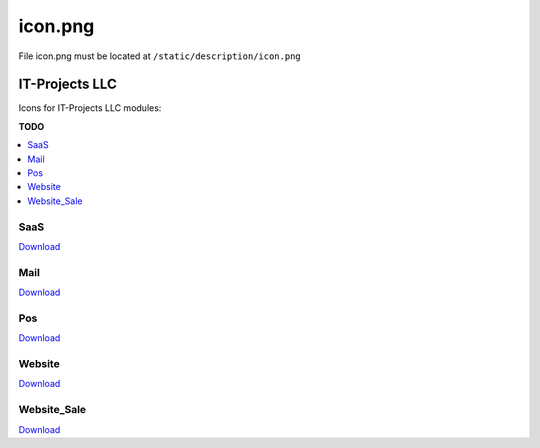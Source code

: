 ==========
 icon.png
==========

File icon.png must be located at ``/static/description/icon.png``

IT-Projects LLC
===============

Icons for IT-Projects LLC modules:

**TODO**

.. contents::
   :local:
   :depth: 1

SaaS
----

.. image:: ../../images/module-icons/saas/icon.png

`Download <https://raw.githubusercontent.com/yelizariev/odoo-development/master/docs/images/module-icons/saas/icon.png>`_

Mail
----

.. image:: ../../images/module-icons/mail/icon.png

`Download <https://raw.githubusercontent.com/yelizariev/odoo-development/master/docs/images/module-icons/mail/icon.png>`_

Pos
---

.. image:: ../../images/module-icons/pos/icon.png

`Download <https://raw.githubusercontent.com/yelizariev/odoo-development/master/docs/images/module-icons/pos/icon.png>`_

Website
-------

.. image:: ../../images/module-icons/website/icon.png

`Download <https://raw.githubusercontent.com/yelizariev/odoo-development/master/docs/images/module-icons/website/icon.png>`_

Website_Sale
------------

.. image:: ../../images/module-icons/website_sale/icon.png

`Download <https://raw.githubusercontent.com/yelizariev/odoo-development/master/docs/images/module-icons/website_sale/icon.png>`_
